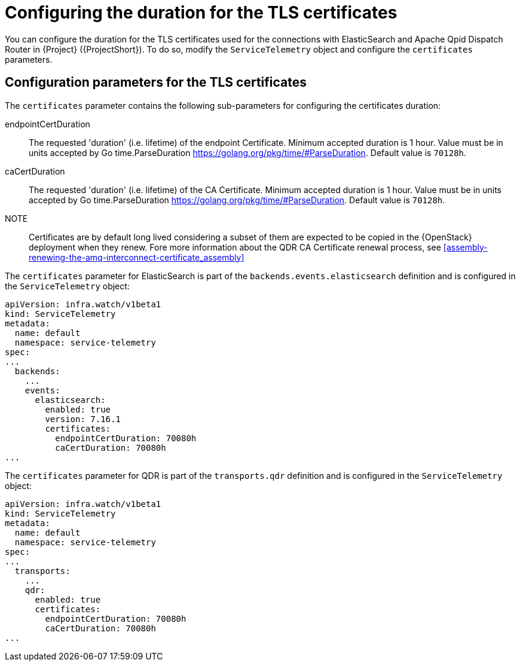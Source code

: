 [id="tls-certificates-duration_{context}"]
= Configuring the duration for the TLS certificates

[role="_abstract"]
You can configure the duration for the TLS certificates used for the connections with
ElasticSearch and Apache Qpid Dispatch Router in {Project} ({ProjectShort}). To do so,
modify the `ServiceTelemetry` object and configure the `certificates` parameters.

[id="configuration-parameters-for-tls-certificates-duration_{context}"]
== Configuration parameters for the TLS certificates

The `certificates` parameter contains the following sub-parameters for configuring the
certificates duration:

endpointCertDuration:: The requested 'duration' (i.e. lifetime) of the endpoint Certificate.
Minimum accepted duration is 1 hour. Value must be in units accepted by Go time.ParseDuration https://golang.org/pkg/time/#ParseDuration.
Default value is `70128h`.
caCertDuration:: The requested 'duration' (i.e. lifetime) of the CA Certificate.
Minimum accepted duration is 1 hour. Value must be in units accepted by Go time.ParseDuration https://golang.org/pkg/time/#ParseDuration.
Default value is `70128h`.

NOTE:: Certificates are by default long lived considering a subset of them are expected to be copied in the {OpenStack}
deployment when they renew. Fore more information about the QDR CA Certificate renewal process, see
xref:assembly-renewing-the-amq-interconnect-certificate_assembly[]

The `certificates` parameter for ElasticSearch is part of the `backends.events.elasticsearch` definition and is configured in the `ServiceTelemetry` object:

[source,yaml,options="nowrap"]
----
apiVersion: infra.watch/v1beta1
kind: ServiceTelemetry
metadata:
  name: default
  namespace: service-telemetry
spec:
...
  backends:
    ...
    events:
      elasticsearch:
        enabled: true
        version: 7.16.1
        certificates:
          endpointCertDuration: 70080h
          caCertDuration: 70080h
...
----

The `certificates` parameter for QDR is part of the `transports.qdr` definition and is configured in the `ServiceTelemetry` object:

[source,yaml,options="nowrap"]
----
apiVersion: infra.watch/v1beta1
kind: ServiceTelemetry
metadata:
  name: default
  namespace: service-telemetry
spec:
...
  transports:
    ...
    qdr:
      enabled: true
      certificates:
        endpointCertDuration: 70080h
        caCertDuration: 70080h
...
----